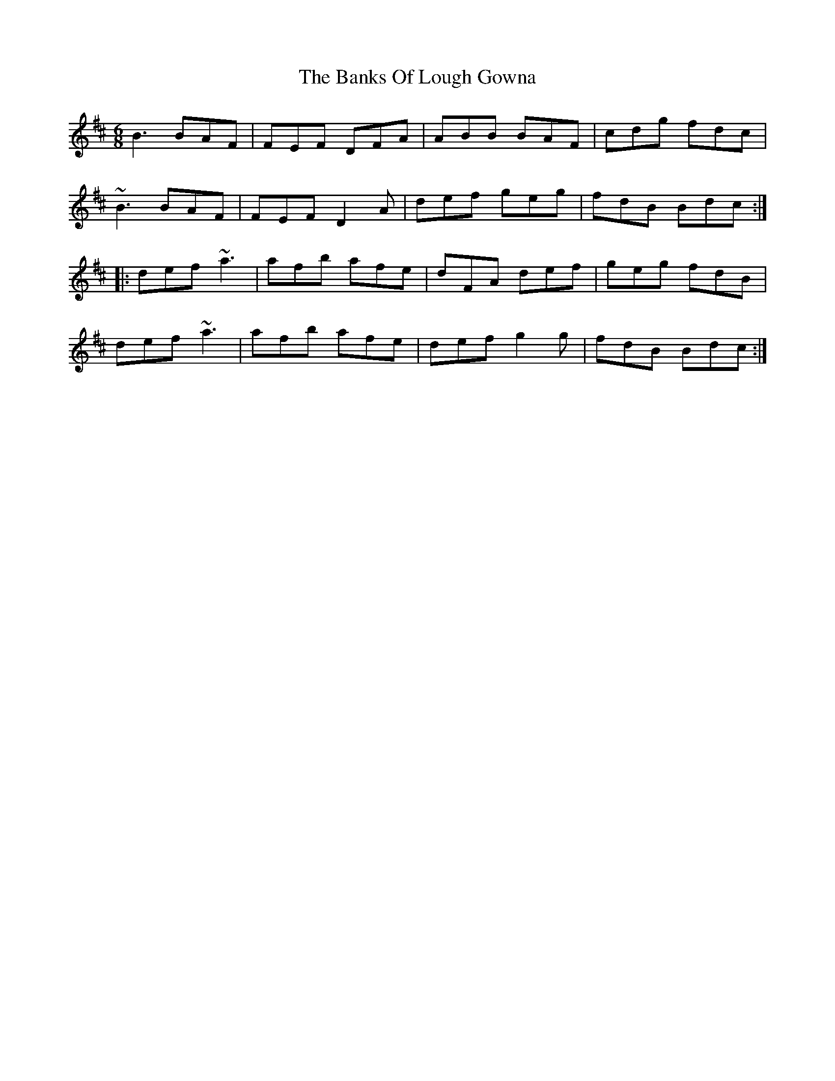 X: 2715
T: Banks Of Lough Gowna, The
R: jig
M: 6/8
K: Bminor
B3 BAF|FEF DFA|ABB BAF|cdg fdc|
~B3 BAF|FEF D2 A|def geg|fdB Bdc:|
|:def ~a3|afb afe|dFA def|geg fdB|
def ~a3|afb afe|def g2 g|fdB Bdc:|


